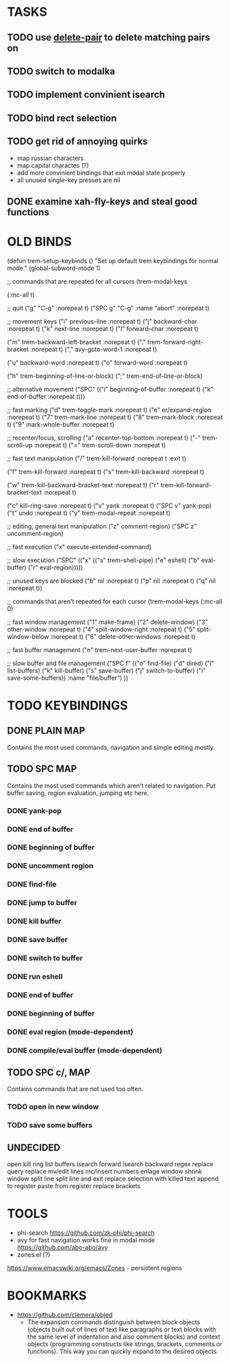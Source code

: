 * TASKS

** TODO use _delete-pair_ to delete matching pairs on 
** TODO switch to modalka

** TODO implement convinient isearch

** TODO bind rect selection

** TODO get rid of annoying quirks
   - map russian characters
   - map capital charactes (?)
   - add more convinient bindings that exit modal state properly
   - all unused single-key presses are nil 

** DONE examine xah-fly-keys and steal good functions
     
   
* OLD BINDS
(defun trem-setup-keybinds ()
  "Set up default trem keybindings for normal mode."
  (global-subword-mode 1)

  ;; commands that are repeated for all cursors
  (trem-modal-keys

   (:mc-all t)

   ;; quit
   ("g" "C-g" :norepeat t)
   ("SPC g" "C-g" :name "abort" :norepeat t)

   
   ;; movement keys  
   ("i" previous-line :norepeat t)
   ("j" backward-char :norepeat t)
   ("k" next-line     :norepeat t)
   ("l" forward-char  :norepeat t)

   ("m" trem-backward-left-bracket :norepeat t)
   ("." trem-forward-right-bracket :norepeat t)
   ("," avy-goto-word-1 :norepeat t)

   ("u" backward-word :norepeat t)
   ("o" forward-word :norepeat t)

   ("h" trem-beginning-of-line-or-block)
   (";" trem-end-of-line-or-block)
   
   ;; alternative movement
   ("SPC" (("i" beginning-of-buffer :norepeat t)    
	   ("k" end-of-buffer :norepeat t)))
    
     
   ;; fast marking
   ("d" trem-toggle-mark :norepeat t)
   ("e" er/expand-region :norepeat t)
   ("7" trem-mark-line :norepeat t)
   ("8" trem-mark-block :norepeat t)
   ("9" mark-whole-buffer :norepeat t)
   
  
   ;; recenter/focus, scrolling
   ("a" recenter-top-bottom :norepeat t)
   ("-" trem-scroll-up :norepeat t)
   ("=" trem-scroll-down :norepeat t)

   ;; fast text manipulation
   ("/" trem-kill-forward :norepeat t :exit t)
   
   ("f" trem-kill-forward :norepeat t)
   ("s" trem-kill-backward :norepeat t)

   ("w" trem-kill-backward-bracket-text :norepeat t)
   ("r" trem-kill-forward-bracket-text  :norepeat t)

   ("c" kill-ring-save :norepeat t)
   ("v" yank :norepeat t)
   ("SPC v" yank-pop)
   ("t" undo :norepeat t)
   ("y" trem-modal-repeat :norepeat t)
   

   ;; editing, general text manipulation
   ("z" comment-region)
   ("SPC z" uncomment-region)
   

   ;; fast execution
   ("x" execute-extended-command)
   
   ;; slow execution
   ("SPC" (("x" (("s" trem-shell-pipe)
		 ("e" eshell)
		 ("b" eval-buffer)
		 ("r" eval-region)))))
   

   ;; unused keys are blocked
   ("b" nil :norepeat t)
   ("p" nil :norepeat t)
   ("q" nil :norepeat t))

  ;; commands that aren't repeated for each cursor
  (trem-modal-keys
   (:mc-all 0)
   
   ;; fast window management
   ("1" make-frame)
   ("2" delete-window)
   ("3" other-window :norepeat t)
   ("4" split-window-right :norepeat t)
   ("5" split-window-below :norepeat t)
   ("6" delete-other-windows :norepeat t)

   
   ;; fast buffer management
   ("n" trem-next-user-buffer :norepeat t)
   
   ;; slow buffer and file management
   ("SPC f" (("o" find-file)
	     ("d" dired)
	     ("l" list-buffers)
	     ("k" kill-buffer)
	     ("s" save-buffer)
	     ("j" switch-to-buffer)
	     ("i" save-some-buffers))
    :name "file/buffer")
   ))

* TODO KEYBINDINGS
** DONE PLAIN MAP
   Contains the most used commands, navigation and simple editing mostly.
** TODO SPC MAP
   Contains the most used commands which aren't related to navigation. 
   Put buffer saving, region evaluation, jumping etc here.
*** DONE yank-pop
*** DONE end of buffer
*** DONE beginning of buffer
*** DONE uncomment region 
*** DONE find-file
*** DONE jump to buffer
*** DONE kill buffer
*** DONE save buffer
*** DONE switch to buffer
*** DONE run eshell
*** DONE end of buffer
*** DONE beginning of buffer
*** DONE eval region (mode-dependent)
*** DONE compile/eval buffer (mode-dependent)

** TODO SPC c/, MAP
   Contains commands that are not used too often.

*** TODO open in new window
*** TODO save some buffers


** UNDECIDED
   open kill ring
   list buffers
   isearch forward
   isearch backward
   regex replace
   query replace
   mv/edit lines
   mc/insert numbers
   enlage window 
   shrink window
   split line
   split line and exit
   replace selection with killed text
   append to register
   paste from register
   replace brackets

* TOOLS
  - phi-search
    https://github.com/zk-phi/phi-search
  - avy for fast navigation 
    works fine in modal mode
    https://github.com/abo-abo/avy
  - zones.el (?)
  https://www.emacswiki.org/emacs/Zones - persistent regions
* BOOKMARKS
  - https://github.com/clemera/objed
    - The expansion commands distinguish between block objects (objects built out of lines of text like paragraphs or text blocks with the same level of indentation and also comment blocks) and context objects (programming constructs like strings, brackets, comments or functions). This way you can quickly expand to the desired objects.


